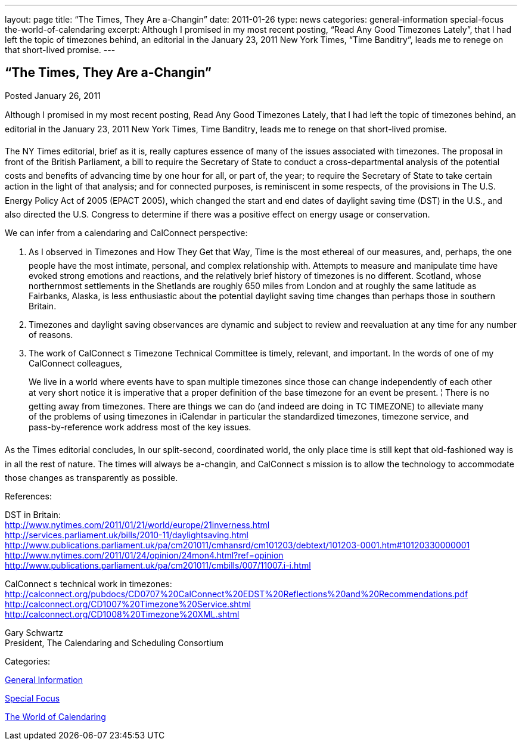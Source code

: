 ---
layout: page
title: “The Times, They Are a-Changin”
date: 2011-01-26
type: news
categories: general-information special-focus the-world-of-calendaring
excerpt: Although I promised in my most recent posting, “Read Any Good Timezones Lately”, that I had left the topic of timezones behind, an editorial in the January 23, 2011 New York Times, “Time Banditry”, leads me to renege on that short-lived promise.
---

== “The Times, They Are a-Changin”

[[node-269]]
Posted January 26, 2011 

Although I promised in my most recent posting, Read Any Good Timezones Lately, that I had left the topic of timezones behind, an editorial in the January 23, 2011 New York Times, Time Banditry, leads me to renege on that short-lived promise.

The NY Times editorial, brief as it is, really captures essence of many of the issues associated with timezones. The proposal in front of the British Parliament, a bill to require the Secretary of State to conduct a cross-departmental analysis of the potential costs and benefits of advancing time by one hour for all, or part of, the year; to require the Secretary of State to take certain action in the light of that analysis; and for connected purposes, is reminiscent in some respects, of the provisions in The U.S. Energy Policy Act of 2005 (EPACT 2005), which changed the start and end dates of daylight saving time (DST) in the U.S., and also directed the U.S. Congress to determine if there was a positive effect on energy usage or conservation.

We can infer from a calendaring and CalConnect perspective: +
 
1. As I observed in Timezones and How They Get that Way, Time is the most ethereal of our measures, and, perhaps, the one people have the most intimate, personal, and complex relationship with. Attempts to measure and manipulate time have evoked strong emotions and reactions, and the relatively brief history of timezones is no different. Scotland, whose northernmost settlements in the Shetlands are roughly 650 miles from London and at roughly the same latitude as Fairbanks, Alaska, is less enthusiastic about the potential daylight saving time changes than perhaps those in southern Britain.

2. Timezones and daylight saving observances are dynamic and subject to review and reevaluation at any time for any number of reasons.

3. The work of CalConnect s Timezone Technical Committee is timely, relevant, and important. In the words of one of my CalConnect colleagues,

____
We live in a world where events have to span multiple timezones  since those can change independently of each other at very short notice it is imperative that a proper definition of the base timezone for an event be present. ¦ There is no getting away from timezones. There are things we can do (and indeed are doing in TC TIMEZONE) to alleviate many of the problems of using timezones in iCalendar  in particular the standardized timezones, timezone service, and pass-by-reference work address most of the key issues.
____

As the Times editorial concludes, In our split-second, coordinated world, the only place time is still kept that old-fashioned way is in all the rest of nature. The times will always be a-changin, and CalConnect s mission is to allow the technology to accommodate those changes as transparently as possible.

References:

DST in Britain: +
http://www.nytimes.com/2011/01/21/world/europe/21inverness.html +
http://services.parliament.uk/bills/2010-11/daylightsaving.html +
http://www.publications.parliament.uk/pa/cm201011/cmhansrd/cm101203/debtext/101203-0001.htm#10120330000001 +
http://www.nytimes.com/2011/01/24/opinion/24mon4.html?ref=opinion +
http://www.publications.parliament.uk/pa/cm201011/cmbills/007/11007.i-i.html

CalConnect s technical work in timezones: +
http://calconnect.org/pubdocs/CD0707%20CalConnect%20EDST%20Reflections%20and%20Recommendations.pdf +
http://calconnect.org/CD1007%20Timezone%20Service.shtml +
http://calconnect.org/CD1008%20Timezone%20XML.shtml

Gary Schwartz +
 President, The Calendaring and Scheduling Consortium



Categories:&nbsp;

link:/news/general-information[General Information]

link:/news/special-focus[Special Focus]

link:/news/the-world-of-calendaring[The World of Calendaring]

